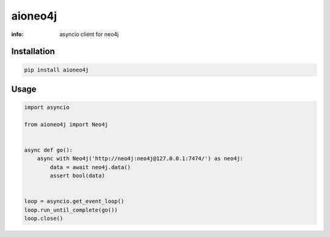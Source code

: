 aioneo4j
==========

:info: asyncio client for neo4j

.. image:: https://img.shields.io/travis/wikibusiness/aioneo4j.svg
    :target: https://travis-ci.org/wikibusiness/aioneo4j

.. image:: https://img.shields.io/pypi/v/aioneo4j.svg
    :target: https://pypi.python.org/pypi/aioneo4j

Installation
------------

.. code-block:: shell

    pip install aioneo4j

Usage
-----

.. code-block:: python

    import asyncio

    from aioneo4j import Neo4j


    async def go():
        async with Neo4j('http://neo4j:neo4j@127.0.0.1:7474/') as neo4j:
            data = await neo4j.data()
            assert bool(data)


    loop = asyncio.get_event_loop()
    loop.run_until_complete(go())
    loop.close()


